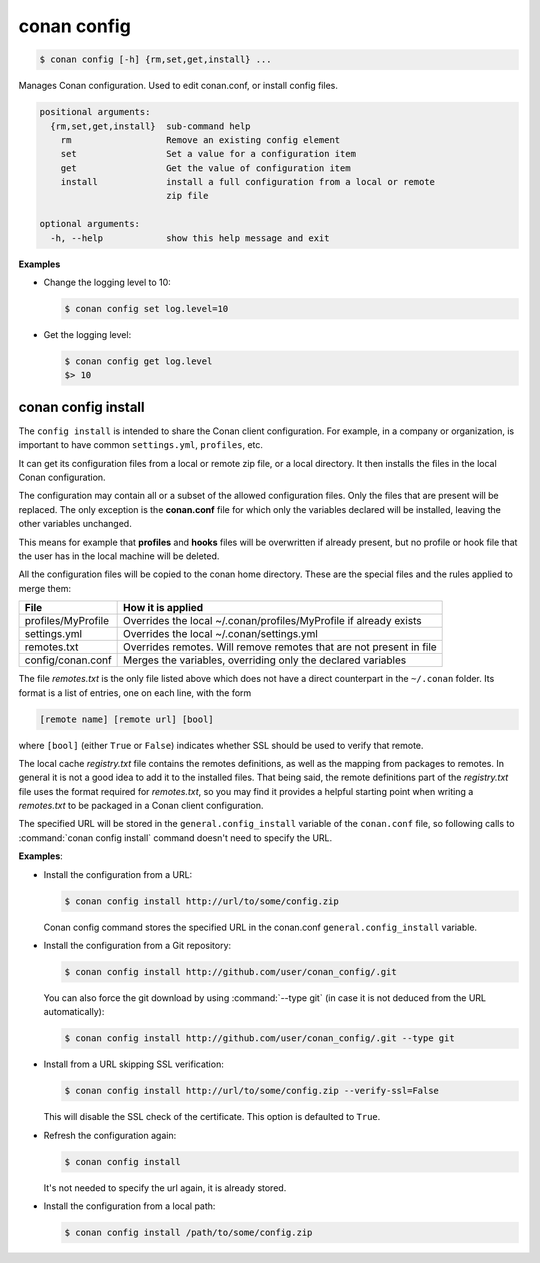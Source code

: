 .. spelling::

  MyProfile


.. _conan_config:

conan config
============

.. code-block:: bash

    $ conan config [-h] {rm,set,get,install} ...

Manages Conan configuration. Used to edit conan.conf, or install config files.

.. code-block:: text

    positional arguments:
      {rm,set,get,install}  sub-command help
        rm                  Remove an existing config element
        set                 Set a value for a configuration item
        get                 Get the value of configuration item
        install             install a full configuration from a local or remote
                            zip file

    optional arguments:
      -h, --help            show this help message and exit


**Examples**

- Change the logging level to 10:

  .. code-block:: bash

      $ conan config set log.level=10

- Get the logging level:

  .. code-block:: bash

      $ conan config get log.level
      $> 10

.. _conan_config_install:

conan config install
--------------------

The ``config install`` is intended to share the Conan client configuration. For example, in a company or organization,
is important to have common ``settings.yml``, ``profiles``, etc.

It can get its configuration files from a local or remote zip file, or a local directory. It then installs the files
in the local Conan configuration.

The configuration may contain all or a subset of the allowed configuration files. Only the files that are present will be
replaced. The only exception is the **conan.conf** file for which only the variables declared will be installed,
leaving the other variables unchanged.

This means for example that **profiles** and **hooks** files will be overwritten if already present, but no profile or
hook file that the user has in the local machine will be deleted.

All the configuration files will be copied to the conan home directory.
These are the special files and the rules applied to merge them:

+--------------------------------+----------------------------------------------------------------------+
| File                           | How it is applied                                                    |
+================================+======================================================================+
| profiles/MyProfile             | Overrides the local ~/.conan/profiles/MyProfile if already exists    |
+--------------------------------+----------------------------------------------------------------------+
| settings.yml                   | Overrides the local ~/.conan/settings.yml                            |
+--------------------------------+----------------------------------------------------------------------+
| remotes.txt                    | Overrides remotes. Will remove remotes that are not present in file  |
+--------------------------------+----------------------------------------------------------------------+
| config/conan.conf              | Merges the variables, overriding only the declared variables         |
+--------------------------------+----------------------------------------------------------------------+

The file *remotes.txt* is the only file listed above which does not have a direct counterpart in
the ``~/.conan`` folder. Its format is a list of entries, one on each line, with the form

.. code-block:: text

    [remote name] [remote url] [bool]

where ``[bool]`` (either ``True`` or ``False``) indicates whether SSL should be used to verify that remote.

The local cache *registry.txt* file contains the remotes definitions, as well as the mapping from packages
to remotes. In general it is not a good idea to add it to the installed files. That being said, the remote
definitions part of the *registry.txt* file uses the format required for *remotes.txt*, so you may find it
provides a helpful starting point when writing a *remotes.txt* to be packaged in a Conan
client configuration.

The specified URL will be stored in the ``general.config_install`` variable of the ``conan.conf`` file,
so following calls to :command:`conan config install` command doesn't need to specify the URL.

**Examples**:

- Install the configuration from a URL:

  .. code-block:: bash

      $ conan config install http://url/to/some/config.zip

  Conan config command stores the specified URL in the conan.conf ``general.config_install`` variable.

- Install the configuration from a Git repository:

  .. code-block:: bash

      $ conan config install http://github.com/user/conan_config/.git

  You can also force the git download by using :command:`--type git` (in case it is not deduced from the URL automatically):

  .. code-block:: bash

      $ conan config install http://github.com/user/conan_config/.git --type git

- Install from a URL skipping SSL verification:

  .. code-block:: bash

      $ conan config install http://url/to/some/config.zip --verify-ssl=False

  This will disable the SSL check of the certificate. This option is defaulted to ``True``.

- Refresh the configuration again:

  .. code-block:: bash

      $ conan config install

  It's not needed to specify the url again, it is already stored.

- Install the configuration from a local path:

  .. code-block:: bash

      $ conan config install /path/to/some/config.zip
